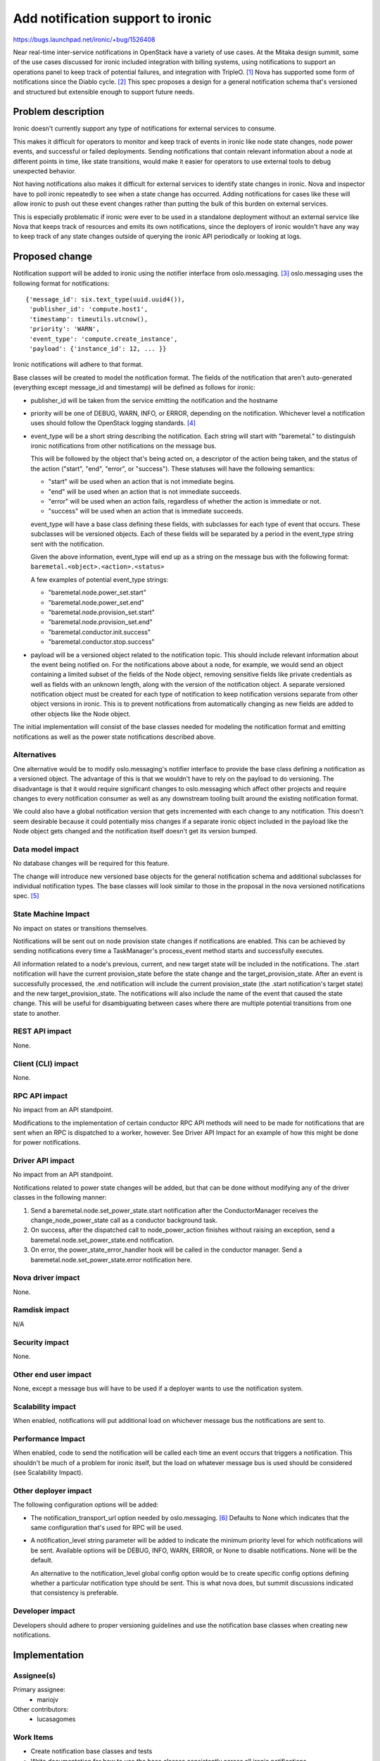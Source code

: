 ..
 This work is licensed under a Creative Commons Attribution 3.0 Unported
 License.

 http://creativecommons.org/licenses/by/3.0/legalcode

==================================
Add notification support to ironic
==================================

https://bugs.launchpad.net/ironic/+bug/1526408

Near real-time inter-service notifications in OpenStack have a variety of use
cases. At the Mitaka design summit, some of the use cases discussed for ironic
included integration with billing systems, using notifications to support an
operations panel to keep track of potential failures, and integration with
TripleO. [#]_ Nova has supported some form of notifications since the Diablo
cycle. [#]_ This spec proposes a design for a general notification schema
that's versioned and structured but extensible enough to support future needs.

Problem description
===================

Ironic doesn't currently support any type of notifications for external
services to consume.

This makes it difficult for operators to monitor and keep track of events in
ironic like node state changes, node power events, and successful or failed
deployments. Sending notifications that contain relevant information about a
node at different points in time, like state transitions, would make it easier
for operators to use external tools to debug unexpected behavior.

Not having notifications also makes it difficult for external services to
identify state changes in ironic. Nova and inspector have to poll ironic
repeatedly to see when a state change has occurred. Adding notifications for
cases like these will allow ironic to push out these event changes rather than
putting the bulk of this burden on external services.

This is especially problematic if ironic were ever to be used in a standalone
deployment without an external service like Nova that keeps track of resources
and emits its own notifications, since the deployers of ironic wouldn't have
any way to keep track of any state changes outside of querying the ironic API
periodically or looking at logs.


Proposed change
===============

Notification support will be added to ironic using the notifier interface from
oslo.messaging. [#]_ oslo.messaging uses the following format for
notifications::

    {'message_id': six.text_type(uuid.uuid4()),
     'publisher_id': 'compute.host1',
     'timestamp': timeutils.utcnow(),
     'priority': 'WARN',
     'event_type': 'compute.create_instance',
     'payload': {'instance_id': 12, ... }}

Ironic notifications will adhere to that format.

Base classes will be created to model the notification format. The fields of
the notification that aren't auto-generated (everything except message_id and
timestamp) will be defined as follows for ironic:

* publisher_id will be taken from the service emitting the notification and the
  hostname

* priority will be one of DEBUG, WARN, INFO, or ERROR, depending on the
  notification. Whichever level a notification uses should follow the OpenStack
  logging standards. [#]_

* event_type will be a short string describing the notification.
  Each string will start with "baremetal." to distinguish ironic notifications
  from other notifications on the message bus.

  This will be followed by the object that's being acted on, a descriptor of
  the action being taken, and the status of the action ("start", "end",
  "error", or "success"). These statuses will have the following semantics:

  * "start" will be used when an action that is not immediate begins.
  * "end" will be used when an action that is not immediate succeeds.
  * "error" will be used when an action fails, regardless of whether the action
    is immediate or not.
  * "success" will be used when an action that is immediate succeeds.

  event_type will have a base class defining these fields, with
  subclasses for each type of event that occurs. These subclasses will be
  versioned objects. Each of these fields will be separated by a period in the
  event_type string sent with the notification.

  Given the above information, event_type will end up as a string on the
  message bus with the following format:
  ``baremetal.<object>.<action>.<status>``

  A few examples of potential event_type strings:

  * "baremetal.node.power_set.start"
  * "baremetal.node.power_set.end"
  * "baremetal.node.provision_set.start"
  * "baremetal.node.provision_set.end"
  * "baremetal.conductor.init.success"
  * "baremetal.conductor.stop.success"

* payload will be a versioned object related to the notification topic. This
  should include relevant information about the event being notified on. For
  the notifications above about a node, for example, we would send an object
  containing a limited subset of the fields of the Node object, removing
  sensitive fields like private credentials as well as fields with an unknown
  length, along with the version of the notification object. A separate
  versioned notification object must be created for each type of notification
  to keep notification versions separate from other object versions in ironic.
  This is to prevent notifications from automatically changing as new fields
  are added to other objects like the Node object.

The initial implementation will consist of the base classes needed for modeling
the notification format and emitting notifications as well as the power state
notifications described above.

Alternatives
------------

One alternative would be to modify oslo.messaging's notifier interface to
provide the base class defining a notification as a versioned object. The
advantage of this is that we wouldn't have to rely on the payload to do
versioning. The disadvantage is that it would require significant changes to
oslo.messaging which affect other projects and require changes to every
notification consumer as well as any downstream tooling built around the
existing notification format.

We could also have a global notification version that gets incremented with
each change to any notification. This doesn't seem desirable because it could
potentially miss changes if a separate ironic object included in the payload
like the Node object gets changed and the notification itself doesn't get its
version bumped.

Data model impact
-----------------

No database changes will be required for this feature.

The change will introduce new versioned base objects for the general
notification schema and additional subclasses for individual notification
types. The base classes will look similar to those in the proposal in the nova
versioned notifications spec. [#]_

State Machine Impact
--------------------

No impact on states or transitions themselves.

Notifications will be sent out on node provision state changes if notifications
are enabled. This can be achieved by sending notifications every time a
TaskManager's process_event method starts and successfully executes.

All information related to a node's previous, current, and new target state
will be included in the notifications. The .start notification will have the
current provision_state before the state change and the target_provision_state.
After an event is successfully processed, the .end notification will include
the current provision_state (the .start notification's target state) and the
new target_provision_state. The notifications will also include the name of the
event that caused the state change. This will be useful for disambiguating
between cases where there are multiple potential transitions from one state to
another.


REST API impact
---------------

None.

Client (CLI) impact
-------------------

None.

RPC API impact
--------------

No impact from an API standpoint.

Modifications to the implementation of certain conductor RPC API methods will
need to be made for notifications that are sent when an RPC is dispatched to a
worker, however. See Driver API Impact for an example of how this might be done
for power notifications.

Driver API impact
-----------------

No impact from an API standpoint.

Notifications related to power state changes will be added, but that can be
done without modifying any of the driver classes in the following manner:

1) Send a baremetal.node.set_power_state.start notification after the
   ConductorManager receives the change_node_power_state call as a conductor
   background task.

2) On success, after the dispatched call to node_power_action finishes without
   raising an exception, send a baremetal.node.set_power_state.end
   notification.

3) On error, the power_state_error_handler hook will be called in the conductor
   manager. Send a baremetal.node.set_power_state.error notification here.

Nova driver impact
------------------

None.

Ramdisk impact
--------------

N/A

.. NOTE: This section was not present at the time this spec was approved.

Security impact
---------------

None.

Other end user impact
---------------------

None, except a message bus will have to be used if a deployer wants to use the
notification system.

Scalability impact
------------------

When enabled, notifications will put additional load on whichever message bus
the notifications are sent to.

Performance Impact
------------------

When enabled, code to send the notification will be called each time an event
occurs that triggers a notification. This shouldn't be much of a problem for
ironic itself, but the load on whatever message bus is used should be
considered (see Scalability Impact).

Other deployer impact
---------------------

The following configuration options will be added:

* The notification_transport_url option needed by oslo.messaging. [#]_ Defaults
  to None which indicates that the same configuration that's used for RPC will
  be used.

* A notification_level string parameter will be added to indicate the
  minimum priority level for which notifications will be sent. Available
  options will be DEBUG, INFO, WARN, ERROR, or None to disable notifications.
  None will be the default.

  An alternative to the notification_level global config option would be to
  create specific config options defining whether a particular notification
  type should be sent. This is what nova does, but summit discussions indicated
  that consistency is preferable.

Developer impact
----------------

Developers should adhere to proper versioning guidelines and use the
notification base classes when creating new notifications.

Implementation
==============

Assignee(s)
-----------

Primary assignee:
  * mariojv

Other contributors:
  * lucasagomes

Work Items
----------

* Create notification base classes and tests
* Write documentation for how to use the base classes consistently across all
  ironic notifications
* Implement an example of a notification for when a node power state is changed

Dependencies
============

None.

Testing
=======

Unit tests for both the base classes and the node power state notification will
be added.

Upgrades and Backwards Compatibility
====================================

No impact, but modifications to notifications created in the future must be
checked for backwards compatibility.

Documentation Impact
====================

* Developer documentation will be added for how to add new notifications or
  modify existing notifications
* Document an example of what an emitted notification will look like
* Documentation should be added for each notification indicating when it's
  expected to be emitted

References
==========

.. [#] Summit discussion: https://etherpad.openstack.org/p/summit-mitaka-ironic-notifications-bus
.. [#] https://blueprints.launchpad.net/nova/+spec/notification-system
.. [#] http://docs.openstack.org/developer/oslo.messaging/notifier.html
.. [#] https://wiki.openstack.org/wiki/LoggingStandards#Log_level_definitions
.. [#] Nova versioned notifications spec: https://github.com/openstack/nova-specs/blob/master/specs/mitaka/approved/versioned-notification-api.rst
.. [#] http://docs.openstack.org/developer/oslo.messaging/opts.html

